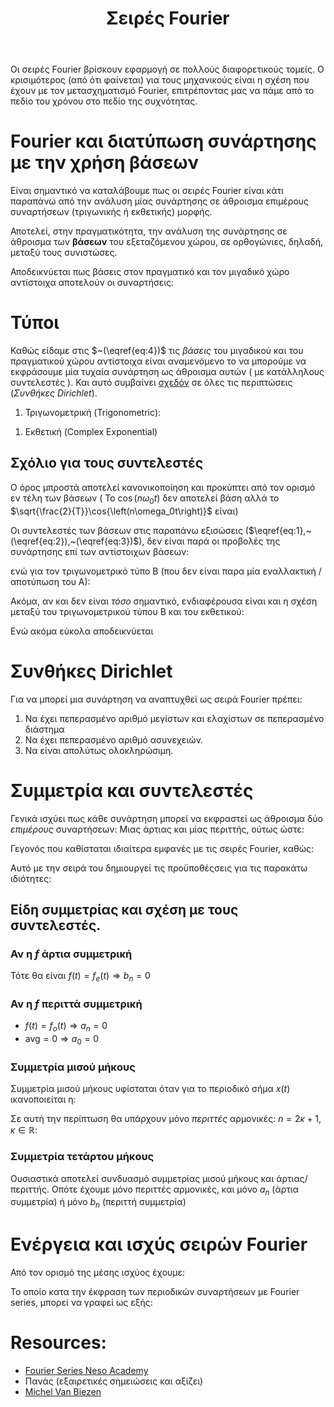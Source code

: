 #+title: Σειρές Fourier
#+course: ss ic2 em1

Οι σειρές Fourier βρίσκουν εφαρμογή σε πολλούς διαφορετικούς τομείς. Ο
κρισιμότερος (από ότι φαίνεται) για τους μηχανικούς είναι η σχέση που έχουν με
τον μετασχηματισμό Fourier, επιτρέποντας μας να πάμε από το πεδίο του χρόνου
στο πεδίο της συχνότητας.

* Fourier και διατύπωση συνάρτησης με την χρήση βάσεων
Είναι σημαντικό να καταλάβουμε πως οι σειρές Fourier είναι κάτι παραπάνω από την
ανάλυση μίας συνάρτησης σε άθροισμα επιμέρους συναρτήσεων (τριγωνικής ή
εκθετικής) μορφής.

Αποτελεί, στην πραγματικότητα, την ανάλυση της συνάρτησης σε άθροισμα των *βάσεων*
του εξεταζόμενου χώρου, σε ορθογώνιες, δηλαδή, μεταξύ τους συνιστώσες.

Αποδεικνύεται πως βάσεις στον πραγματικό και τον μιγαδικό χώρο αντίστοιχα
αποτελούν οι συναρτήσεις:
\begin{align}
\label{eq:4}
\frac{\sqrt{2}}{T}\cos{\left(n\omega_0t\right)}\\
\frac{\sqrt{2}}{T}\sin{\left(n\omega_0t\right)}\\
\frac{\sqrt{1}}{T}e^{jn\omega_0t}
\end{align}

** ACTION Μια σύντομη επανάληψη                                   :noexport:
#+begin_note
Με θυμίζει πάρα πολύ Strang και θα ήθελα να το εξετάσω ξανά στο μέλλον. Αν
κάποιος έχει το κόκινο βιβλίο του Πανά, αξίζει η μελέτη του κεφαλαίου 2 σε αυτή
την φάση. Εξηγεί συνοπτικότατα την θεωρία των /διανυσματικών/ χώρων.
#+end_note

** ACTION Οι βάσεις στον πραγματικό και τον μιγαδικό χώρο         :noexport:

* Τύποι
Καθώς είδαμε στις  $~(\eqref{eq:4})$ τις /βάσεις/ του μιγαδικού και του πραγματικού
χώρου αντίστοιχα είναι αναμενόμενο το να μπορούμε να εκφράσουμε μία τυχαία
συνάρτηση ως άθροισμα αυτών ( με κατάλληλους συντελεστές ). Και αυτό συμβαίνει
_σχεδόν_ σε όλες τις περιπτώσεις ([[*Συνθήκες Dirichlet][Συνθήκες Dirichlet]]).
1. Τριγωνομετρική (Trigonometric):
\begin{align}
\label{eq:1}
\hat{f} &= 
\frac{a_0}{2}+ \sum_{n=1}^{\infty}a_n \cos{\left(n\omega_0t\right)}+
\sum_{n=1}^{\infty}b_n \cos{\left(n\omega_0t\right)}&\text{type A}\\
\label{eq:2}
\hat{f} &= 
\frac{A_0}{2}+ \sum_{n=1}^{\infty}A_n \cos{\left( n\omega_0t \right) + \phi_{n}}&\text{type B}
\end{align}
2. Εκθετική (Complex Exponential)
\begin{equation}
\label{eq:3}
\hat{f} = \sum_{n=-\infty}^{\infty}f_n \cos{\left(n\omega_0t\right)}
\end{equation}

** Σχόλιο για τους συντελεστές
#+begin_note
Ο όρος μπροστά αποτελεί κανονικοποίηση και προκύπτει από τον ορισμό εν τέλη των
βάσεων ( Το $\cos{\left(n\omega_0t\right)}$ δεν αποτελεί βάση αλλά το
$\sqrt{\frac{2}{T}}\cos{\left(n\omega_0t\right)}$ είναι)
#+end_note

Οι συντελεστές των βάσεων στις παραπάνω εξισώσεις
($\eqref{eq:1},~(\eqref{eq:2}),~(\eqref{eq:3})$), δεν είναι παρά οι προβολές 
της συνάρτησης επί των αντίστοιχων βάσεων:
\begin{align}
\label{eq:6}
a_n &= \frac{2}{T}\int_{t_1}^{t_1+T} f(t)\cos{\left(n\omega_0t\right)}dt\\
b_n &= \frac{2}{T}\int_{t_1}^{t_1+T} f(t)\sin{\left(n\omega_0t\right)}dt\\
F_n &= \frac{1}{T}\int_{t_1}^{t_1+T} f(t)e^{-\jmath\omega_0nt}dt
\end{align}

ενώ για τον τριγωνομετρικό τύπο Β (που δεν είναι παρα μία εναλλακτική /αποτύπωση
του Α):

\begin{align}
\label{eq:12}
A_0 &= \frac{a_0}{2}\\
A_n &= \sqrt{a_n^2+b_n^2}\\
\phi_n &= \arctan{\left(\frac{b_n}{a_n}\right)}
\end{align}

Ακόμα, αν και δεν είναι /τόσο/ σημαντικό, ενδιαφέρουσα είναι και η σχέση μεταξύ
του τριγωνομετρικού τύπου Β και του εκθετικού:
\begin{align*}
A_n &= 2|F_n|\\
\phi_{n} &= args{F_{n}}
\end{align*}

Ενώ ακόμα εύκολα αποδεικνύεται
\begin{align}
F_0 &= \frac{a_0}{2}\\
F_n &= \frac{1}{2}(a_n-\jmath b_n)
\end{align}

* Συνθήκες Dirichlet
Για να μπορεί μια συνάρτηση να αναπτυχθεί ως σειρά Fourier πρέπει:
1. Να έχει πεπερασμένο αριθμό μεγίστων και ελαχίστων σε πεπερασμένο διάστημα
2. Να έχει πεπερασμένο αριθμό ασυνεχειών.
3. Να είναι απολύτως ολοκληρώσιμη.
\begin{equation}
\label{eq:13}
\int_{-\infty}^{\infty} |f(t)|dt < \infty
\end{equation}

#+begin_comment
1. Finite number of maxima and minima over the range of time period.
   - How could this not be finite? Καποια ποσοότητα θα μπορούσε να απειρίζει .?
2. Finite number of discontinuities over the range of time period.
3. Singal should be _absolutely integrable_ over the range of a period
   The integral of the signal within a period is a real number (not infinite).
#+end_comment

* Συμμετρία και συντελεστές
Γενικά ισχύει πως κάθε συνάρτηση μπορεί να εκφραστεί ως άθροισμα δύο /επιμέρους/
συναρτήσεων: Μιας άρτιας και μίας περιττής, ούτως ώστε:
\begin{equation}
\label{eq:14}
f(t) = f_o(t) + f_e(t)
\end{equation}
Γεγονός που καθίσταται ιδιαίτερα εμφανές με τις σειρές Fourier, καθώς:
\begin{align*}
f_o(t) &= \sum_{n=1}^{\infty} b_n\sin{\left(n\omega_0t\right)}\\
f_e(t) &= \frac{a_0}{2}+\sum_{n=1}^{\infty} a_n\cos{\left(n\omega_0t\right)}\\
\end{align*}

Αυτό με την σειρά του δημιουργεί τις προϋποθέςσεις για τις παρακάτω ιδιότητες:
** Είδη συμμετρίας και σχέση με τους συντελεστές.

*** Αν η $f$ άρτια συμμετρική
Τότε θα είναι $f(t) = f_e(t) \Rightarrow b_n = 0$

*** Αν η $f$ περιττά συμμετρική
- $f(t) = f_o(t)\Rightarrow a_n = 0$
- $\text{avg} = 0 \Rightarrow a_{0} = 0$

*** Συμμετρία μισού μήκους
Συμμετρία μισού μήκους υφίσταται όταν για το περιοδικό σήμα $x(t)$ ικανοποιείται
η:
\begin{equation}
\label{eq:15}
x(t) = -x(t+ \frac{T}{2})
\end{equation}

Σε αυτή την περίπτωση θα υπάρχουν μόνο /περιττές/ αρμονικές: $n=2\kappa+1, \kappa\in {\mathbb R}$:
\begin{align*}
a_n,b_n =
\begin{cases}
0, n = 2\kappa\\
(\eqref{eq:6}), n = 2\kappa+1\\
\end{cases}
\end{align*}

*** Συμμετρία τετάρτου μήκους
Ουσιαστικά αποτελεί συνδυασμό συμμετρίας μισού μήκους και άρτιας/περιττής. Οπότε
έχουμε μόνο περιττές αρμονικές, και μόνο $a_n$ (άρτια συμμετρία) ή μόνο $b_n$
(περιττή συμμετρία)

* Ενέργεια και ισχύς σειρών Fourier
Από τον ορισμό της μέσης ισχύος έχουμε:
\begin{equation}
\label{eq:18}
{\bar P} = \frac{1}{T}\int_{t_1}^{t_1+T}f^2(t)dt
\end{equation}

Το οποίο κατα την έκφραση των περιοδικών συναρτήσεων με Fourier series, μπορεί
να γραφεί ως εξής:
\begin{align}
\label{eq:17}
{\bar P} &= \frac{a_0^2}{4} + \frac{1}{2}\sum_{n=1}^{\infty}(a_n^2+b_n^2) &\text{type A}\\
{\bar P} &= \frac{A_0^2}{2} + \frac{1}{2}\sum_{n=1}^{\infty}A_n^2 &\text{type B}\\
{\bar P} &= \sum^{\infty}_{n=\infty} |F_{n}|^2
\end{align}

* Resources:
- [[https://www.youtube.com/watch?v=9R3-0-Xg_Ro&list=PLBlnK6fEyqRiikSSOMCdErAdxvmGpzFQq][Fourier Series Neso Academy]]
- Πανάς (εξαιρετικές σημειώσεις και αξίζει)
- [[https://www.youtube.com/watch?v=28oKg7GMbvI&list=PLX2gX-ftPVXVScC8Hz8nmcZTAMXTluTIn][Michel Van Biezen]]

